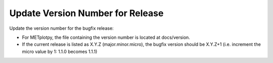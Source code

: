 Update Version Number for Release
^^^^^^^^^^^^^^^^^^^^^^^^^^^^^^^^^

Update the version number for the bugfix release:

* For METplotpy, the file containing the version number is located at docs/version. 
* If the current release is listed as X.Y.Z (major.minor.micro), the bugfix version should be X.Y.Z+1
  (i.e. increment the micro value by 1: 1.1.0 becomes 1.1.1)

